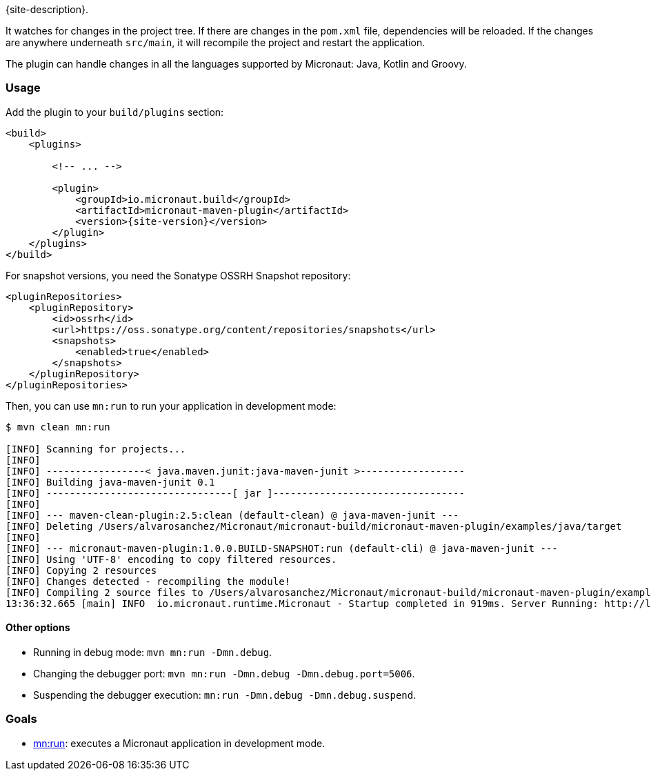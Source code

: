 {site-description}.

It watches for changes in the project tree. If there are changes in the `pom.xml` file, dependencies will be reloaded. If
the changes are anywhere underneath `src/main`, it will recompile the project and restart the application.

The plugin can handle changes in all the languages supported by Micronaut: Java, Kotlin and Groovy.

=== Usage

Add the plugin to your `build/plugins` section:

[source,xml,subs="verbatim,attributes"]
----
<build>
    <plugins>

        <!-- ... -->

        <plugin>
            <groupId>io.micronaut.build</groupId>
            <artifactId>micronaut-maven-plugin</artifactId>
            <version>{site-version}</version>
        </plugin>
    </plugins>
</build>
----

For snapshot versions, you need the Sonatype OSSRH Snapshot repository:

[source,xml]
----
<pluginRepositories>
    <pluginRepository>
        <id>ossrh</id>
        <url>https://oss.sonatype.org/content/repositories/snapshots</url>
        <snapshots>
            <enabled>true</enabled>
        </snapshots>
    </pluginRepository>
</pluginRepositories>
----

Then, you can use `mn:run` to run your application in development mode:

[source,bash]
----
$ mvn clean mn:run

[INFO] Scanning for projects...
[INFO]
[INFO] -----------------< java.maven.junit:java-maven-junit >------------------
[INFO] Building java-maven-junit 0.1
[INFO] --------------------------------[ jar ]---------------------------------
[INFO]
[INFO] --- maven-clean-plugin:2.5:clean (default-clean) @ java-maven-junit ---
[INFO] Deleting /Users/alvarosanchez/Micronaut/micronaut-build/micronaut-maven-plugin/examples/java/target
[INFO]
[INFO] --- micronaut-maven-plugin:1.0.0.BUILD-SNAPSHOT:run (default-cli) @ java-maven-junit ---
[INFO] Using 'UTF-8' encoding to copy filtered resources.
[INFO] Copying 2 resources
[INFO] Changes detected - recompiling the module!
[INFO] Compiling 2 source files to /Users/alvarosanchez/Micronaut/micronaut-build/micronaut-maven-plugin/examples/java/target/classes
13:36:32.665 [main] INFO  io.micronaut.runtime.Micronaut - Startup completed in 919ms. Server Running: http://localhost:8080
----

==== Other options

* Running in debug mode: `mvn mn:run -Dmn.debug`.
* Changing the debugger port: `mvn mn:run -Dmn.debug -Dmn.debug.port=5006`.
* Suspending the debugger execution: `mn:run -Dmn.debug -Dmn.debug.suspend`.

=== Goals

* link:run-mojo.html[mn:run]: executes a Micronaut application in development mode.